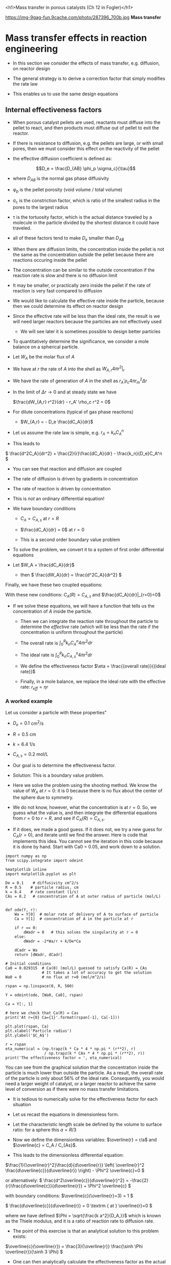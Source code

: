 #+OX-IPYNB-KEYWORD-METADATA: keywords
#+KEYWORDS: mass transfer

<h1>Mass transfer in porous catalysts (Ch 12 in Fogler)</h1>

https://img-9gag-fun.9cache.com/photo/287396_700b.jpg
*Mass transfer*

* Mass transfer effects in reaction engineering

- In this section we consider the effects of mass transfer, e.g. diffusion, on reactor design

- The general strategy is to derive a correction factor that simply modifies the rate law

- This enables us to use the same design equations

** Internal effectiveness factors

- When porous catalyst pellets are used, reactants must diffuse into the pellet to react, and then products must diffuse out of pellet to exit the reactor.



#+attr_org: :width 300
[[ghss:./images/porous-particle.png]]



- If there is resistance to diffusion, e.g. the pellets are large, or with small pores, then we must consider this effect on the reactivity of the pellet

- the effective diffusion coefficient is defined as:

\[D_e = \frac{D_{AB} \phi_p \sigma_c}{\tau}\]

  + where $D_{AB}$ is the normal gas phase diffusivity

  + \phi_p is the pellet porosity (void volume / total volume)

  + \sigma_c is the constriction factor, which is ratio of the smallest radius in the pores to the largest radius

  + \tau is the tortuosity factor, which is the actual distance traveled by a molecule in the particle divided by the shortest distance it could have traveled.

  + all of these factors tend to make $D_e$ smaller than $D_{AB}$

#+ipynb-newcell

- When there are diffusion limits, the concentration inside the pellet is not the same as the concentration outside the pellet because there are reactions occuring inside the pellet




#+attr_org: :width 300
[[ghss:./images/concentration-profiles-porous-particle.png]]


  + The concentration can be similar to the outside concentration if the reaction rate is slow and there is no diffusion limit

  + It may be smaller, or practically zero inside the pellet if the rate of reaction is very fast compared to diffusion

- We would like to calculate the effective rate inside the particle, because then we could determine its effect on reactor design

- Since the effective rate will be less than the ideal rate, the result is we will need larger reactors because the particles are not effectively used
 + We will see later it is sometimes possible to design better particles

- To quantitatively determine the significance, we consider a mole balance on a spherical particle.

#+ipynb-newcell

#+attr_org: :width 300
[[ghss:./images/mole-balance-differential-sphere.png]]


  + Let $W_{A}$ be the molar flux of $A$

  + We have at $r$ the rate of $A$ into the shell as \(W_{A,r} 4 \pi r^2 |_r\)

  + We have the rate of generation of $A$ in the shell as \(r_A' \rho_c 4 \pi r_m^2 \Delta r \)

- In the limit of $\Delta r \rightarrow 0$ and at steady state we have

 \(\frac{dW_{A,r} r^2}{dr} - r_A' \rho_c r^2 = 0\)

- For dilute concentrations (typical of gas phase reactions)
 + \(W_{A,r} = - D_e \frac{dC_A}{dr}\)

- Let us assume the rate law is simple, e.g. \(r_A = k_n C_A^n\)

- This leads to

\( \frac{d^2C_A}{dr^2} + \frac{2}{r}\frac{dC_A}{dr} - \frac{k_n}{D_e}C_A^n   \)

 + You can see that reaction and diffusion are coupled

 + The rate of diffusion is driven by gradients in concentration

 + The rate of reaction is driven by concentration

 + This is /not/ an ordinary differential equation!

- We have boundary conditions

 + $C_A = C_{A,s}$ at $r=R$

 + \(\frac{dC_A}{dr} = 0\) at $r=0$

 + This is a second order boundary value problem

- To solve the problem, we convert it to a system of first order differential equations

- Let $W_A = \frac{dC_A}{dr}$
 + then \( \frac{dW_A}{dr} = \frac{d^2C_A}{dr^2}  \)

Finally, we have these two coupled equations:

\begin{align}
\frac{dW_A}{dr} + \frac{2}{r}W_A - \frac{k_n}{De}C_A^n\\
\frac{dC_A}{dr} = W_A
\end{align}

With these new conditions: $C_A(R) = C_{A,s}$ and $\frac{dC_A}{dr}|_{r=0}=0$

- If we solve these equations,  we will have a function that tells us the concentration of $A$ inside the particle.

 + Then we can integrate the reaction rate throughout the particle to determine the /effective/ rate (which will be less than the rate if the concentration is uniform throughout the particle)

 + The overall rate is \( \int_0^R k_n C_A^n 4 \pi r^2 dr \)

 + The ideal rate is \( \int_0^R k_n C_{A,s}^n 4 \pi r^2 dr \)

 + We define the effectiveness factor $\eta = \frac{{overall rate}}{{ideal rate}}$

 + Finally, in a mole balance, we replace the ideal rate with the effective rate: $r_{eff} = \eta r$

*** A worked example
    :PROPERTIES:
    :ID:       84EACC33-B8FE-4A45-AF61-7A9009B53729
    :END:
Let us consider a particle with these properties"

- $D_e = 0.1$ cm^2/s
- $R = 0.5$ cm
- $k = 6.4$ 1/s
- $C_{A,s} = 0.2$ mol/L

- Our goal is to determine the effectiveness factor.

- Solution: This is a boundary value problem.

- Here we solve the problem using the shooting method. We know the value of $W_A$ at $r=0$: it is 0 because there is no flux about the center of the sphere due to symmetry.

- We do not know, however, what the concentration is at $r=0$. So, we guess what the value is, and then integrate the differential equations from $r=0$ to $r=R$, and see if $C_A(R) = C_{A,s}$.

- If it does, we made a good guess. If it does not, we try a new guess for $C_A(r=0)$, and iterate until we find the answer. Here is code that implements this idea. You cannot see the iteration in this code because it is done by hand. Start with Ca0 = 0.05, and work down to a solution.

#+BEGIN_SRC ipython :session :results output drawer
import numpy as np
from scipy.integrate import odeint

%matplotlib inline
import matplotlib.pyplot as plt

De = 0.1    # diffusivity cm^2/s
R = 0.5    # particle radius, cm
k = 6.4    # rate constant (1/s)
CAs = 0.2   # concentration of A at outer radius of particle (mol/L)


def ode(Y, r):
    Wa = Y[0]  # molar rate of delivery of A to surface of particle
    Ca = Y[1]  # concentration of A in the particle at r

    if r == 0:
        dWadr = 0   # this solves the singularity at r = 0
    else:
        dWadr = -2*Wa/r + k/De*Ca

    dCadr = Wa
    return [dWadr, dCadr]

# Initial conditions
Ca0 = 0.029315  # Ca(0) (mol/L) guessed to satisfy Ca(R) = CAs
                # It takes a lot of accuracy to get the solution
Wa0 = 0         # no flux at r=0 (mol/m^2/s)

rspan = np.linspace(0, R, 500)

Y = odeint(ode, [Wa0, Ca0], rspan)

Ca = Y[:, 1]

# here we check that Ca(R) = Cas
print('At r={0} Ca={1}'.format(rspan[-1], Ca[-1]))

plt.plot(rspan, Ca)
plt.xlabel('Particle radius')
plt.ylabel('$C_A$')

r = rspan
eta_numerical = (np.trapz(k * Ca * 4 * np.pi * (r**2), r)
                 / np.trapz(k * CAs * 4 * np.pi * (r**2), r))
print('The effectiveness factor = ', eta_numerical)
#+END_SRC

#+RESULTS:
:RESULTS:
At r=0.5 Ca=0.20000148865171946
The effectiveness factor =  0.563011348314
[[file:ipython-inline-images/ob-ipython-de1a6bf495f86482e4d9e42773589541.png]]
:END:

You can see from the graphical solution that the concentration inside the particle is much lower than outside the particle. As a result, the overall rate of the particle is only about 56% of the ideal rate. Consequently, you would need a larger weight of catalyst, or a larger reactor to achieve the same level of conversion as if there were no mass transfer limitations.

- It is tedious to numerically solve for the effectiveness factor for each situation

- Let us recast the equations in dimensionless form.

- Let the characteristic length scale be defined by the volume to surface ratio: for a sphere this $a = R/3$

- Now we define the dimensionless variables: $\overline{r} = r/a$ and $\overline{c} = C_A / C_{As}$.

- This leads to the dimensionless differential equation:

\(\frac{1}{\overline{r}^2}\frac{d}{d\overline{r}}  \left( \overline{r}^2 \frac{d\overline{c}}{d\overline{r}} \right) - \Phi^2 \overline{c}=0 \)

or alternatively:
\( \frac{d^2\overline{c}}{d\overline{r}^2} = -\frac{2}{r}\frac{d\overline{c}}{d\overline{r}}  + \Phi^2 \overline{c}  \)

with boundary conditions:
\(\overline{c}(\overline{r}=3) = 1 \)

\( \frac{d\overline{c}}{d\overline{r}} = 0 \textrm
{ at } \overline{r}=0   \)

where we have defined $\Phi = \sqrt{\frac{k a^2}{D_A,}}$ which is known as the Thiele modulus, and it is a ratio of reaction rate to diffusion rate.

- The point of this exercise is that an analytical solution to this problem exists:

\(\overline{c}(\overline{r}) = \frac{3}{\overline{r}} \frac{\sinh \Phi \overline{r}}{\sinh 3 \Phi}  \)

- One can then analytically calculate the effectiveness factor as the actual rate of reaction in the particle divided by the ideal rate, to arrive at:

\( \eta = \frac{1}{\Phi}  \left [\frac{1}{\tanh 3 \Phi} - \frac{1}{3 \Phi} \right]\)

- This solution is plotted in two different ways below.

#+BEGIN_SRC ipython :session :results output drawer
Phi = np.linspace(0, 100, 1000)
eta = 1.0 / Phi * (1.0 / np.tanh(3 * Phi) - 1.0 / (3 * Phi))

f, (ax1, ax2) = plt.subplots(1, 2)
ax1.plot(Phi, eta)
ax1.set_xlim([0, 20])
ax1.set_xlabel(r'$\Phi$')
ax1.set_ylabel(r'$\eta$')

ax2.loglog(Phi, eta)
ax2.loglog(Phi, 1.0 / Phi, 'k--', label=r'1/$\Phi$')
ax2.loglog(Phi, np.ones(shape=Phi.shape), 'b--', label='1')
ax2.set_xlabel(r'$\Phi$')
ax2.set_ylabel(r'$\eta$')
ax2.legend(loc='best')

plt.tight_layout()
#+END_SRC

#+RESULTS:
:RESULTS:
[[file:ipython-inline-images/ob-ipython-7899bab69984f6cc56e2cebaac65036e.png]]
:END:


- The log-log plot is the more useful way to see the behavior.

- For $\Phi \ll 1$ the effectiveness factor is practically one. That means the diffusion rate is much faster than reaction, so the concentration in the pellet is practically uniform and equal to the surface concentration.

- For $\Phi \gg 1$ then $\eta \approx 1 \Phi$. Near $\Phi = 1$ you may want to evaluate the actual solution.

* Summary

- Mass transfer reduces the effectiveness of a catalyst by reducing the concentration of reactants in the pores
- We estimate the /effective/ rate by integrating over the volume
- This allows us to use mole balance framework to still do reactor design
- We can quickly estimate the effectiveness factor by knowing the Thiele modulus (\Phi)
